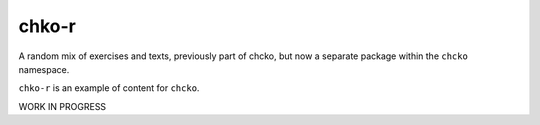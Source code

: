 chko-r
======

A random mix of exercises and texts,
previously part of chcko,
but now a separate package within the ``chcko`` namespace.

``chko-r`` is an example of content for ``chcko``.

WORK IN PROGRESS
